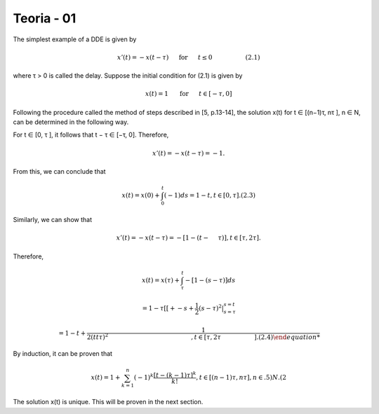 Teoria - 01
======

The simplest example of a DDE is given by

.. math::

   x'(t) = -x(t - \tau) \hspace{5mm} \text{ for } \hspace{5mm} t \leq 0 \hspace{2cm} (2.1)

where τ > 0 is called the delay. Suppose the initial condition for (2.1) is given
by

.. math::

   x(t) = 1 \hspace{5mm}  \text{ for } \hspace{5mm} t ∈ [−τ,0] \hspace{2cm] (2.2)

Following the procedure called the method of steps described in [5, p.13-14], the
solution x(t) for t ∈ [(n−1)τ, nτ ], n ∈ N, can be determined in the following way.

For t ∈ [0, τ ], it follows that t − τ ∈ [−τ, 0]. Therefore,

.. math::

   x'(t) = −x(t − τ ) = −1.

From this, we can conclude that

.. math::

   x(t) = x(0) + \int_0^t (−1) ds = 1 − t, t ∈ [0, τ ]. (2.3)

Similarly, we can show that

.. math::

   x'(t) = −x(t − τ ) = −[1 − (t −  \hspace{5mm}τ )], t ∈ [τ, 2τ ].

Therefore,

.. math::


   x(t) = x(τ) + \int_{\tau}^t −[1 − (s − τ )] ds

   = 1 − τ[ [+ -s + \frac{1}{2}(s - τ)^2|_{s=\tau}^{s = t}

   = 1 − t+  \frac{1}{2 (tt \tau )^2\hspace{5cm}, t ∈ [τ, 2τ  \hspace{2cm} ]. (2.4)

By induction, it can be proven that

.. math::

   x(t) = 1 + \sum_{k=1}^n (-1)^k \frac{[t- (k - 1)\tau]^k}{k!}, t ∈ [(n − 1)τ, nτ ], n ∈ .5)N. (2

The solution x(t) is unique. This will be proven in the next section.



